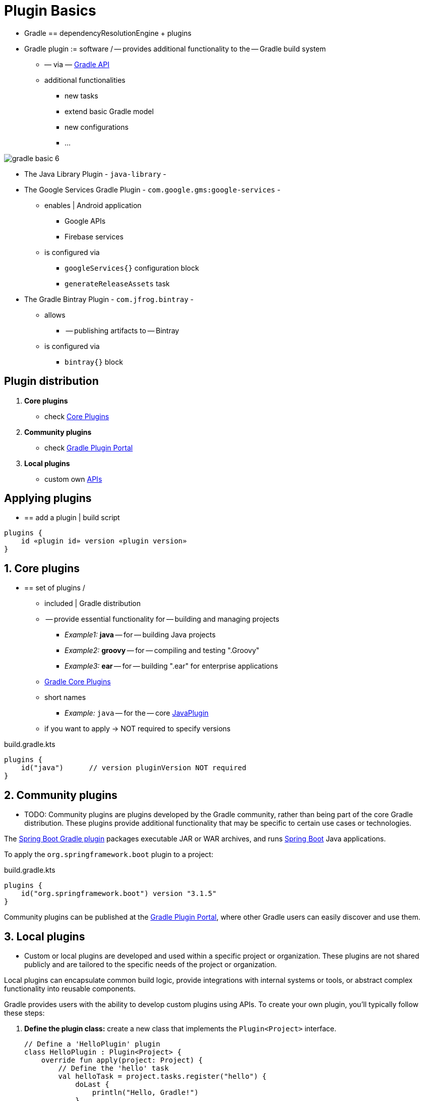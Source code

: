 // Copyright (C) 2023 Gradle, Inc.
//
// Licensed under the Creative Commons Attribution-Noncommercial-ShareAlike 4.0 International License.;
// you may not use this file except in compliance with the License.
// You may obtain a copy of the License at
//
//      https://creativecommons.org/licenses/by-nc-sa/4.0/
//
// Unless required by applicable law or agreed to in writing, software
// distributed under the License is distributed on an "AS IS" BASIS,
// WITHOUT WARRANTIES OR CONDITIONS OF ANY KIND, either express or implied.
// See the License for the specific language governing permissions and
// limitations under the License.

[[plugin_basics]]
= Plugin Basics

* Gradle == dependencyResolutionEngine + plugins
* Gradle plugin := software / -- provides additional functionality to the -- Gradle build system
    ** — via — https://github.com/gradle/gradle/blob/master/build-logic-commons/basics/src/main/kotlin/gradlebuild/basics/PublicApi.kt[Gradle API]
    ** additional functionalities
        *** new tasks
        *** extend basic Gradle model
        *** new configurations
        *** …

image::gradle-basic-6.png[]

* The Java Library Plugin - `java-library` -
* The Google Services Gradle Plugin - `com.google.gms:google-services` -
    ** enables | Android application
        *** Google APIs
        *** Firebase services
    ** is configured via
        *** `googleServices{}` configuration block
        *** `generateReleaseAssets` task
* The Gradle Bintray Plugin - `com.jfrog.bintray` -
    ** allows
        *** -- publishing artifacts to -- Bintray
    ** is configured via
        *** `bintray{}` block

== Plugin distribution

1. **Core plugins**
    * check <<plugin_reference#plugin_reference,Core Plugins>>
2. **Community plugins**
    * check https://plugins.gradle.org[Gradle Plugin Portal]
3. **Local plugins**
    * custom own link:{javadocPath}/org/gradle/api/Plugin.html[APIs]

== Applying plugins

* == add a plugin | build script

[source,text]
----
plugins {
    id «plugin id» version «plugin version»
}
----

== 1. Core plugins

* == set of plugins /
    ** included | Gradle distribution
    ** -- provide essential functionality for -- building and managing projects
        *** _Example1:_  *java* -- for -- building Java projects
        *** _Example2:_ *groovy* -- for -- compiling and testing ".Groovy"
        *** _Example3:_ *ear* -- for -- building ".ear" for enterprise applications
    ** <<plugin_reference#plugin_reference,Gradle Core Plugins>>
    ** short names
        *** _Example:_ `java` -- for the -- core link:{javadocPath}/org/gradle/api/plugins/JavaPlugin.html[JavaPlugin]
    ** if you want to apply -> NOT required to specify versions

.build.gradle.kts
[source,kotlin]
----
plugins {
    id("java")      // version pluginVersion NOT required
}
----



== 2. Community plugins

* TODO:
Community plugins are plugins developed by the Gradle community, rather than being part of the core Gradle distribution.
These plugins provide additional functionality that may be specific to certain use cases or technologies.

The link:https://plugins.gradle.org/plugin/org.springframework.boot[Spring Boot Gradle plugin] packages executable JAR or WAR archives, and runs link:https://spring.io/[Spring Boot] Java applications.

To apply the `org.springframework.boot` plugin to a project:

.build.gradle.kts
[source,kotlin]
----
plugins {
    id("org.springframework.boot") version "3.1.5"
}
----

Community plugins can be published at the link:http://plugins.gradle.org/[Gradle Plugin Portal], where other Gradle users can easily discover and use them.

== 3. Local plugins

* Custom or local plugins are developed and used within a specific project or organization.
These plugins are not shared publicly and are tailored to the specific needs of the project or organization.

Local plugins can encapsulate common build logic, provide integrations with internal systems or tools, or abstract complex functionality into reusable components.

Gradle provides users with the ability to develop custom plugins using APIs.
To create your own plugin, you'll typically follow these steps:

1. *Define the plugin class:* create a new class that implements the `Plugin<Project>` interface.
+
[source,kotlin]
----
// Define a 'HelloPlugin' plugin
class HelloPlugin : Plugin<Project> {
    override fun apply(project: Project) {
        // Define the 'hello' task
        val helloTask = project.tasks.register("hello") {
            doLast {
                println("Hello, Gradle!")
            }
        }
    }
}
----

2. *Build and optionally publish your plugin:* generate a JAR file containing your plugin code and optionally publish this JAR to a repository (local or remote) to be used in other projects.
+
[source,kotlin]
----
// Publish the plugin
plugins {
    `maven-publish`
}

publishing {
    publications {
        create<MavenPublication>("mavenJava") {
            from(components["java"])
        }
    }
    repositories {
        mavenLocal()
    }
}
----
3. *Apply your plugin:* when you want to use the plugin, include the plugin ID and version in the `plugins{}` block of the build file.
+
[source,kotlin]
----
// Apply the plugin
plugins {
    id("com.example.hello") version "1.0"
}
----

Consult the <<custom_plugins.adoc#custom_plugins,Plugin development chapter>> to learn more.

[.text-right]
**Next Step:** <<gradle_optimizations.adoc#gradle_optimizations,Learn about Incremental Builds and Build Caching>> >>
